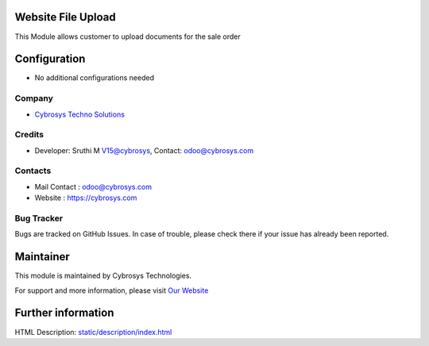 Website File Upload
===================
This Module allows customer to upload documents
for the sale order


Configuration
=============
* No additional configurations needed

Company
-------
* `Cybrosys Techno Solutions <https://cybrosys.com/>`__

Credits
-------
* Developer: 	Sruthi M V15@cybrosys, Contact: odoo@cybrosys.com
Contacts
--------
* Mail Contact : odoo@cybrosys.com
* Website : https://cybrosys.com

Bug Tracker
-----------
Bugs are tracked on GitHub Issues. In case of trouble, please check there if your issue has already been reported.

Maintainer
==========
.. image:: https://cybrosys.com/images/logo.png
   :target: https://cybrosys.com

This module is maintained by Cybrosys Technologies.

For support and more information, please visit `Our Website <https://cybrosys.com/>`__

Further information
===================
HTML Description: `<static/description/index.html>`__